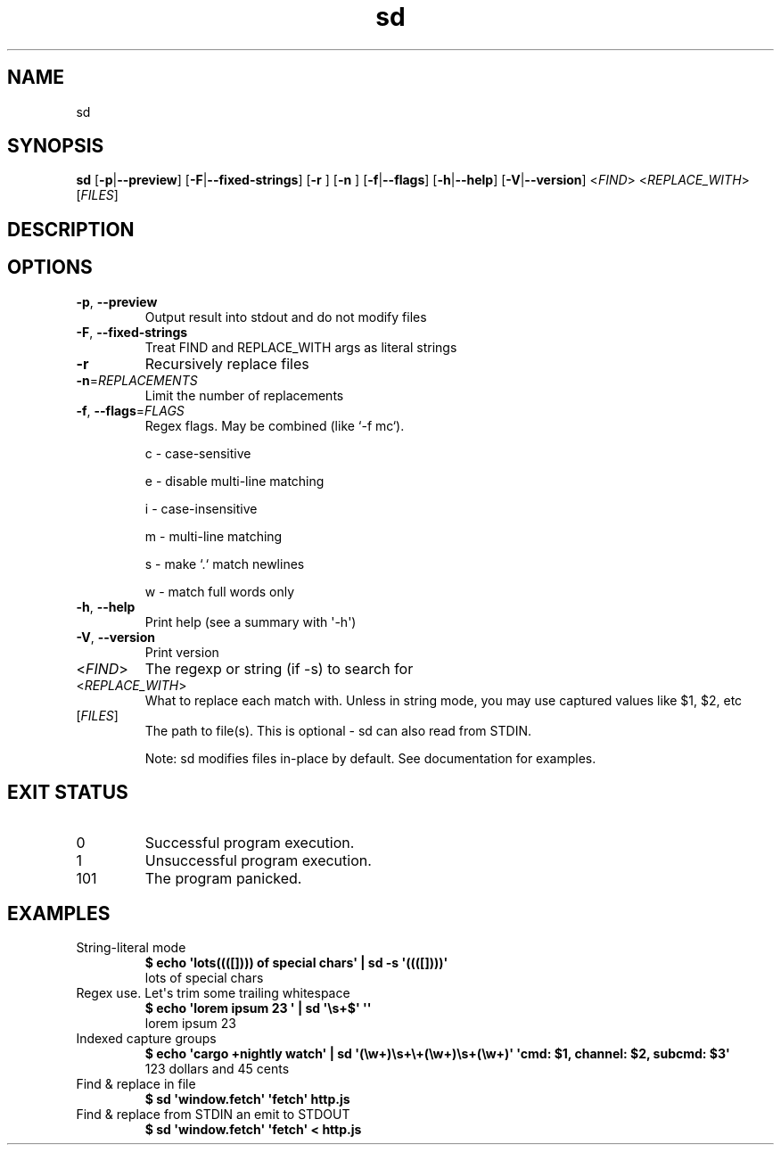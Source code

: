 .ie \n(.g .ds Aq \(aq
.el .ds Aq '
.TH sd 1  "sd 0.7.6" 
.ie \n(.g .ds Aq \(aq
.el .ds Aq '
.SH NAME
sd
.ie \n(.g .ds Aq \(aq
.el .ds Aq '
.SH SYNOPSIS
\fBsd\fR [\fB\-p\fR|\fB\-\-preview\fR] [\fB\-F\fR|\fB\-\-fixed\-strings\fR] [\fB\-r \fR] [\fB\-n \fR] [\fB\-f\fR|\fB\-\-flags\fR] [\fB\-h\fR|\fB\-\-help\fR] [\fB\-V\fR|\fB\-\-version\fR] <\fIFIND\fR> <\fIREPLACE_WITH\fR> [\fIFILES\fR] 
.ie \n(.g .ds Aq \(aq
.el .ds Aq '
.SH DESCRIPTION
.ie \n(.g .ds Aq \(aq
.el .ds Aq '
.SH OPTIONS
.TP
\fB\-p\fR, \fB\-\-preview\fR
Output result into stdout and do not modify files
.TP
\fB\-F\fR, \fB\-\-fixed\-strings\fR
Treat FIND and REPLACE_WITH args as literal strings
.TP
\fB\-r\fR
Recursively replace files
.TP
\fB\-n\fR=\fIREPLACEMENTS\fR
Limit the number of replacements
.TP
\fB\-f\fR, \fB\-\-flags\fR=\fIFLAGS\fR
Regex flags. May be combined (like `\-f mc`).

c \- case\-sensitive

e \- disable multi\-line matching

i \- case\-insensitive

m \- multi\-line matching

s \- make `.` match newlines

w \- match full words only
.TP
\fB\-h\fR, \fB\-\-help\fR
Print help (see a summary with \*(Aq\-h\*(Aq)
.TP
\fB\-V\fR, \fB\-\-version\fR
Print version
.TP
<\fIFIND\fR>
The regexp or string (if \-s) to search for
.TP
<\fIREPLACE_WITH\fR>
What to replace each match with. Unless in string mode, you may use captured values like $1, $2, etc
.TP
[\fIFILES\fR]
The path to file(s). This is optional \- sd can also read from STDIN.

Note: sd modifies files in\-place by default. See documentation for examples.
.ie \n(.g .ds Aq \(aq
.el .ds Aq '
.SH "EXIT STATUS"
.IP 0
Successful program execution.
.IP 1
Unsuccessful program execution.
.IP 101
The program panicked.
.ie \n(.g .ds Aq \(aq
.el .ds Aq '
.SH EXAMPLES
.TP
String\-literal mode
\fB$ echo \*(Aqlots((([]))) of special chars\*(Aq | sd \-s \*(Aq((([])))\*(Aq\fR
.br
lots of special chars
.TP
Regex use. Let\*(Aqs trim some trailing whitespace
\fB$ echo \*(Aqlorem ipsum 23   \*(Aq | sd \*(Aq\\s+$\*(Aq \*(Aq\*(Aq\fR
.br
lorem ipsum 23
.TP
Indexed capture groups
\fB$ echo \*(Aqcargo +nightly watch\*(Aq | sd \*(Aq(\\w+)\\s+\\+(\\w+)\\s+(\\w+)\*(Aq \*(Aqcmd: $1, channel: $2, subcmd: $3\*(Aq\fR
.br
123 dollars and 45 cents
.TP
Find & replace in file
\fB$ sd \*(Aqwindow.fetch\*(Aq \*(Aqfetch\*(Aq http.js\fR
.br

.TP
Find & replace from STDIN an emit to STDOUT
\fB$ sd \*(Aqwindow.fetch\*(Aq \*(Aqfetch\*(Aq < http.js\fR
.br

